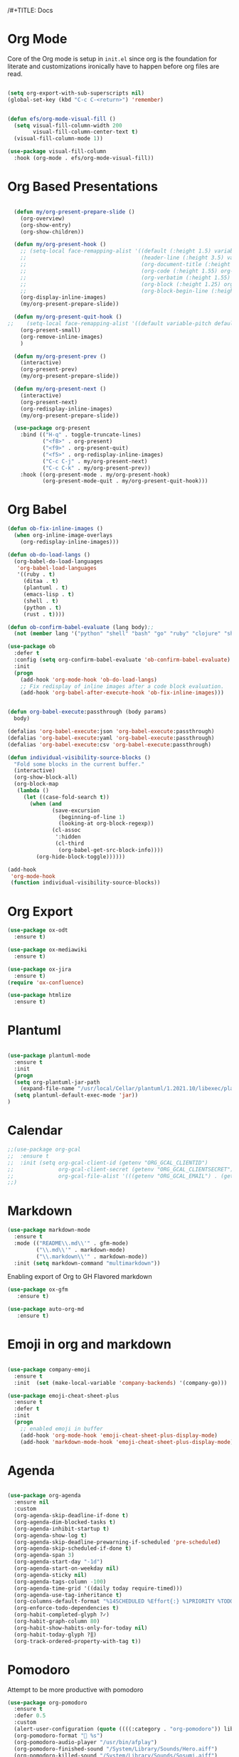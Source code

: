 /#+TITLE:     Docs
#+AUTHOR:    Irfan Shah

* Org Mode
Core of the Org mode is setup in ~init.el~ since org is the foundation for literate and customizations ironically have to happen before org files are read.

#+BEGIN_SRC emacs-lisp

(setq org-export-with-sub-superscripts nil)
(global-set-key (kbd "C-c C-<return>") 'remember)


(defun efs/org-mode-visual-fill ()
  (setq visual-fill-column-width 200
        visual-fill-column-center-text t)
  (visual-fill-column-mode 1))

(use-package visual-fill-column
  :hook (org-mode . efs/org-mode-visual-fill))
#+END_SRC

#+RESULTS:
: remember

* Org Based Presentations
#+BEGIN_SRC emacs-lisp

    (defun my/org-present-prepare-slide ()
      (org-overview)
      (org-show-entry)
      (org-show-children))

    (defun my/org-present-hook ()
      ;; (setq-local face-remapping-alist '((default (:height 1.5) variable-pitch)
      ;;                                    (header-line (:height 3.5) variable-pitch)
      ;;                                    (org-document-title (:height 1.5) org-document-title)
      ;;                                    (org-code (:height 1.55) org-code)
      ;;                                    (org-verbatim (:height 1.55) org-verbatim)
      ;;                                    (org-block (:height 1.25) org-block)
      ;;                                    (org-block-begin-line (:height 0.7) org-block)))
      (org-display-inline-images)
      (my/org-present-prepare-slide))

    (defun my/org-present-quit-hook ()
  ;;    (setq-local face-remapping-alist '((default variable-pitch default)))
      (org-present-small)
      (org-remove-inline-images)
      )

    (defun my/org-present-prev ()
      (interactive)
      (org-present-prev)
      (my/org-present-prepare-slide))

    (defun my/org-present-next ()
      (interactive)
      (org-present-next)
      (org-redisplay-inline-images)
      (my/org-present-prepare-slide))

    (use-package org-present
      :bind (("H-q" . toggle-truncate-lines)
             ("<f8>" . org-present)
             ("<f9>" . org-present-quit)
             ("<f5>" . org-redisplay-inline-images)
             ("C-c C-j" . my/org-present-next)
             ("C-c C-k" . my/org-present-prev))
      :hook ((org-present-mode . my/org-present-hook)
             (org-present-mode-quit . my/org-present-quit-hook)))

#+END_SRC

* Org Babel

#+BEGIN_SRC emacs-lisp
  (defun ob-fix-inline-images ()
    (when org-inline-image-overlays
      (org-redisplay-inline-images)))

  (defun ob-do-load-langs ()
    (org-babel-do-load-languages
     'org-babel-load-languages
     '((ruby . t)
       (ditaa . t)
       (plantuml . t)
       (emacs-lisp . t)
       (shell . t)
       (python . t)
       (rust . t))))

  (defun ob-confirm-babel-evaluate (lang body);;
    (not (member lang '("python" "shell" "bash" "go" "ruby" "clojure" "sh" "ditaa" "plantuml" "emacs-lisp", "rust"))))

  (use-package ob
    :defer t
    :config (setq org-confirm-babel-evaluate 'ob-confirm-babel-evaluate)
    :init
    (progn
      (add-hook 'org-mode-hook 'ob-do-load-langs)
      ;; Fix redisplay of inline images after a code block evaluation.
      (add-hook 'org-babel-after-execute-hook 'ob-fix-inline-images)))


  (defun org-babel-execute:passthrough (body params)
    body)

  (defalias 'org-babel-execute:json 'org-babel-execute:passthrough)
  (defalias 'org-babel-execute:yaml 'org-babel-execute:passthrough)
  (defalias 'org-babel-execute:csv 'org-babel-execute:passthrough)
#+END_SRC

#+BEGIN_SRC emacs-lisp
(defun individual-visibility-source-blocks ()
  "Fold some blocks in the current buffer."
  (interactive)
  (org-show-block-all)
  (org-block-map
   (lambda ()
     (let ((case-fold-search t))
       (when (and
              (save-excursion
                (beginning-of-line 1)
                (looking-at org-block-regexp))
              (cl-assoc
               ':hidden
               (cl-third
                (org-babel-get-src-block-info))))
         (org-hide-block-toggle))))))

(add-hook
 'org-mode-hook
 (function individual-visibility-source-blocks))
#+END_SRC
* Org Export
#+begin_src emacs-lisp
(use-package ox-odt
  :ensure t)

(use-package ox-mediawiki
  :ensure t)

(use-package ox-jira
  :ensure t)
(require 'ox-confluence)

(use-package htmlize
  :ensure t)
#+end_src

#+RESULTS:
* Plantuml
#+BEGIN_SRC emacs-lisp

(use-package plantuml-mode
  :ensure t
  :init
  (progn
  (setq org-plantuml-jar-path
	(expand-file-name "/usr/local/Cellar/plantuml/1.2021.10/libexec/plantuml.jar"))
  (setq plantuml-default-exec-mode 'jar))
)

#+END_SRC

#+RESULTS:

* Calendar

#+BEGIN_SRC emacs-lisp
  ;;(use-package org-gcal
  ;;  :ensure t
  ;;  :init (setq org-gcal-client-id (getenv "ORG_GCAL_CLIENTID")
  ;;              org-gcal-client-secret (getenv "ORG_GCAL_CLIENTSECRET")
  ;;              org-gcal-file-alist '(((getenv "ORG_GCAL_EMAIL") . (getenv "ORG_GCAL_ORG_PATH"))))
  ;;)
#+END_SRC

* Markdown
#+BEGIN_SRC emacs-lisp
(use-package markdown-mode
  :ensure t
  :mode (("README\\.md\\'" . gfm-mode)
         ("\\.md\\'" . markdown-mode)
         ("\\.markdown\\'" . markdown-mode))
  :init (setq markdown-command "multimarkdown"))
#+END_SRC

Enabling export of Org to GH Flavored markdown

#+BEGIN_SRC emacs-lisp
(use-package ox-gfm
   :ensure t)
#+END_SRC

#+RESULTS:

#+BEGIN_SRC emacs-lisp
(use-package auto-org-md
   :ensure t)
#+END_SRC
* Emoji in org and markdown
#+Name: dump
#+BEGIN_SRC emacs-lisp

(use-package company-emoji
  :ensure t
  :init  (set (make-local-variable 'company-backends) '(company-go)))

(use-package emoji-cheat-sheet-plus
  :ensure t
  :defer t
  :init
  (progn
    ;; enabled emoji in buffer
    (add-hook 'org-mode-hook 'emoji-cheat-sheet-plus-display-mode)
    (add-hook 'markdown-mode-hook 'emoji-cheat-sheet-plus-display-mode)))
#+END_SRC

* Agenda
#+BEGIN_SRC emacs-lisp

  (use-package org-agenda
    :ensure nil
    :custom
    (org-agenda-skip-deadline-if-done t)
    (org-agenda-dim-blocked-tasks t)
    (org-agenda-inhibit-startup t)
    (org-agenda-show-log t)
    (org-agenda-skip-deadline-prewarning-if-scheduled 'pre-scheduled)
    (org-agenda-skip-scheduled-if-done t)
    (org-agenda-span 3)
    (org-agenda-start-day "-1d")
    (org-agenda-start-on-weekday nil)
    (org-agenda-sticky nil)
    (org-agenda-tags-column -100)
    (org-agenda-time-grid '((daily today require-timed)))
    (org-agenda-use-tag-inheritance t)
    (org-columns-default-format "%14SCHEDULED %Effort{:} %1PRIORITY %TODO %50ITEM %TAGS")
    (org-enforce-todo-dependencies t)
    (org-habit-completed-glyph ?✓)
    (org-habit-graph-column 80)
    (org-habit-show-habits-only-for-today nil)
    (org-habit-today-glyph ?‖)
    (org-track-ordered-property-with-tag t))

#+END_SRC

* Pomodoro
Attempt to be more productive with pomodoro
#+BEGIN_SRC emacs-lisp
  (use-package org-pomodoro
    :ensure t
    :defer 0.5
    :custom
    (alert-user-configuration (quote ((((:category . "org-pomodoro")) libnotify nil))))
    (org-pomodoro-format " %s")
    (org-pomodoro-audio-player "/usr/bin/afplay")
    (org-pomodoro-finished-sound "/System/Library/Sounds/Hero.aiff")
    (org-pomodoro-killed-sound "/System/Library/Sounds/Sosumi.aiff")
    (org-pomodoro-long-break-sound "/System/Library/Sounds/Glass.aiff")
    (org-pomodoro-overtime-sound "/System/Library/Sounds/Ping.aiff")
    (org-pomodoro-short-break-sound "/System/Library/Sounds/Purr.aiff")
    (org-pomodoro-start-sound "/System/Library/Sounds/Funk.aiff")
    (org-pomodoro-start-sound-p t))
#+END_SRC

* Roam
#+BEGIN_SRC emacs-lisp
(use-package org-roam
  :hook
  (after-init . org-roam-mode)
  :custom
  (org-roam-directory "~/dev/brain/Roam/")
  (org-roam-completion-everywhere t)
  (org-roam-completion-system 'default)
  (org-roam-capture-templates
    '(("d" "default" plain
       #'org-roam-capture--get-point
       "%?"
       :file-name "%<%Y%m%d%H%M%S>-${slug}"
       :head "#+title: ${title}\n"
       :unnarrowed t)
      ("ll" "link note" plain
       #'org-roam-capture--get-point
       "* %^{Link}"
       :file-name "Inbox"
       :olp ("Links")
       :unnarrowed t
       :immediate-finish)
      ("lt" "link task" entry
       #'org-roam-capture--get-point
       "* TODO %^{Link}"
       :file-name "Inbox"
       :olp ("Tasks")
       :unnarrowed t
       :immediate-finish)))
  (org-roam-dailies-directory "Journal/")
  (org-roam-dailies-capture-templates
    '(("d" "default" entry
       #'org-roam-capture--get-point
       "* %?"
       :file-name "Journal/%<%Y-%m-%d>"
       :head "#+title: %<%Y-%m-%d %a>\n\n[[roam:%<%Y-%B>]]\n\n")
      ("t" "Task" entry
       #'org-roam-capture--get-point
       "* TODO %?\n  %U\n  %a\n  %i"
       :file-name "Journal/%<%Y-%m-%d>"
       :olp ("Tasks")
       :empty-lines 1
       :head "#+title: %<%Y-%m-%d %a>\n\n[[roam:%<%Y-%B>]]\n\n")
      ("j" "journal" entry
       #'org-roam-capture--get-point
       "* %<%I:%M %p> - Journal  :journal:\n\n%?\n\n"
       :file-name "Journal/%<%Y-%m-%d>"
       :olp ("Log")
       :head "#+title: %<%Y-%m-%d %a>\n\n[[roam:%<%Y-%B>]]\n\n")
      ("l" "log entry" entry
       #'org-roam-capture--get-point
       "* %<%I:%M %p> - %?"
       :file-name "Journal/%<%Y-%m-%d>"
       :olp ("Log")
       :head "#+title: %<%Y-%m-%d %a>\n\n[[roam:%<%Y-%B>]]\n\n")
      ("m" "meeting" entry
       #'org-roam-capture--get-point
       "* %<%I:%M %p> - %^{Meeting Title}  :meetings:\n\n%?\n\n"
       :file-name "Journal/%<%Y-%m-%d>"
       :olp ("Log")
       :head "#+title: %<%Y-%m-%d %a>\n\n[[roam:%<%Y-%B>]]\n\n")))
  :bind (:map org-roam-mode-map
          (("C-c n l"   . org-roam)
           ("C-c n f"   . org-roam-find-file)
           ("C-c n d"   . org-roam-dailies-find-date)
           ("C-c n c"   . org-roam-dailies-capture-today)
           ("C-c n C r" . org-roam-dailies-capture-tomorrow)
           ("C-c n t"   . org-roam-dailies-find-today)
           ("C-c n y"   . org-roam-dailies-find-yesterday)
           ("C-c n r"   . org-roam-dailies-find-tomorrow)
           ("C-c n g"   . org-roam-graph))
         :map org-mode-map
         (("C-c n i" . org-roam-insert))
         (("C-c n I" . org-roam-insert-immediate))))
#+END_SRC
* Provide this so that it may be required
#+NAME: provide
#+BEGIN_SRC emacs-lisp
(provide 'docs)
#+END_SRC
